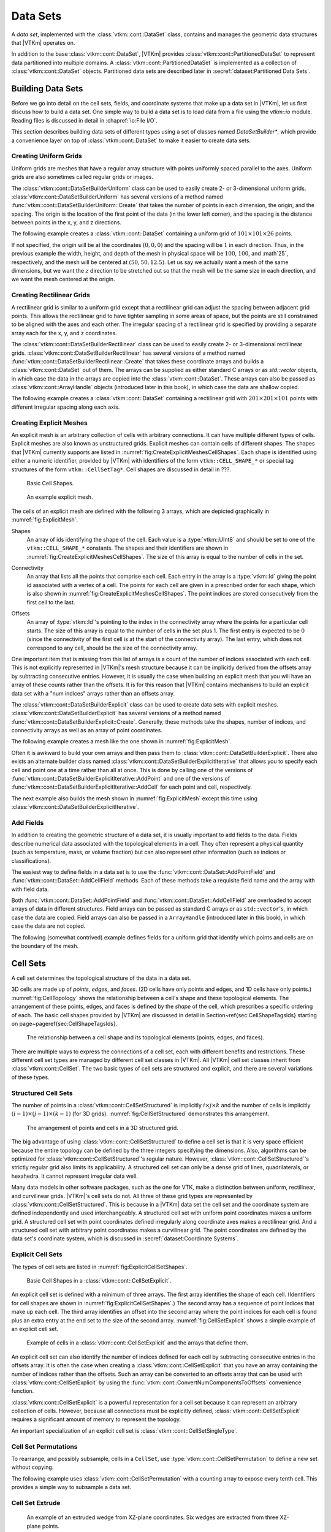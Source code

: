 ==============================
Data Sets
==============================

.. index:: data set

A *data set*, implemented with the :class:`vtkm::cont::DataSet` class,
contains and manages the geometric data structures that |VTKm| operates on.

.. index::
   single: cell set
   single: field
   single: coordinate system

.. doxygenclass:: vtkm::cont::DataSet

In addition to the base :class:`vtkm::cont::DataSet`, |VTKm| provides :class:`vtkm::cont::PartitionedDataSet` to represent data partitioned into multiple domains.
A :class:`vtkm::cont::PartitionedDataSet` is implemented as a collection of :class:`vtkm::cont::DataSet` objects.
Partitioned data sets are described later in :secref:`dataset:Partitioned Data Sets`.


------------------------------
Building Data Sets
------------------------------

.. index:: data set ; building

Before we go into detail on the cell sets, fields, and coordinate systems that make up a data set in |VTKm|, let us first discuss how to build a data set.
One simple way to build a data set is to load data from a file using the `vtkm::io` module.
Reading files is discussed in detail in :chapref:`io:File I/O`.

This section describes building data sets of different types using a set of
classes named `DataSetBuilder*`, which provide a convenience layer
on top of :class:`vtkm::cont::DataSet` to make it easier to create data sets.

.. didyouknow::
  To simplify the introduction of :class:`vtkm::cont::DataSet` objects, this section uses the simplest mechanisms.
  In many cases this involves loading data in a `std::vector` and passing that to |VTKm|, which usually causes the data to be copied.
  This is not the most efficient method to load data into |VTKm|.
  Although it is sufficient for small data or data that come from a "slow" source, such as a file, it might be a bottleneck for large data generated by another library.
  It is possible to adapt |VTKm|'s :class:`vtkm::cont::DataSet` to externally defined data.
  This is done by wrapping existing data into what is called `ArrayHandle`, but this is a more advanced topic that will not be addressed in this chapter.
  `ArrayHandle` objects are introduced in :chapref:`basic-array-handles:Basic Array Handles` and more adaptive techniques are described in later chapters.

Creating Uniform Grids
==============================

.. index::
   single: uniform grid
   single: regular grid
   single: image

Uniform grids are meshes that have a regular array structure with points uniformly spaced parallel to the axes.
Uniform grids are also sometimes called regular grids or images.

The :class:`vtkm::cont::DataSetBuilderUniform` class can be used to easily create 2- or 3-dimensional uniform grids.
:class:`vtkm::cont::DataSetBuilderUniform` has several versions of a method named :func:`vtkm::cont::DataSetBuilderUniform::Create` that takes the number of points in each dimension, the origin, and the spacing.
The origin is the location of the first point of the data (in the lower left corner), and the spacing is the distance between points in the x, y, and z directions.

.. doxygenclass:: vtkm::cont::DataSetBuilderUniform
   :members:

The following example creates a :class:`vtkm::cont::DataSet` containing a uniform grid of :math:`101 \times 101 \times 26` points.

.. load-example:: CreateUniformGrid
   :file: GuideExampleDataSetCreation.cxx
   :caption: Creating a uniform grid.}{.cxx}

If not specified, the origin will be at the coordinates :math:`(0,0,0)` and the spacing will be :math:`1` in each direction.
Thus, in the previous example the width, height, and depth of the mesh in physical space will be :math:`100`, :math:`100`, and :math`25`, respectively, and the mesh will be centered at :math:`(50, 50, 12.5)`.
Let us say we actually want a mesh of the same dimensions, but we want the :math:`z` direction to be stretched out so that the mesh will be the same size in each direction, and we want the mesh centered at the origin.

.. load-example:: CreateUniformGridCustomOriginSpacing
   :file: GuideExampleDataSetCreation.cxx
   :caption: Creating a uniform grid with custom origin and spacing.

Creating Rectilinear Grids
==============================

.. index:: rectilinear grid

A rectilinear grid is similar to a uniform grid except that a rectilinear grid can adjust the spacing between adjacent grid points.
This allows the rectilinear grid to have tighter sampling in some areas of space, but the points are still constrained to be aligned with the axes and each other.
The irregular spacing of a rectilinear grid is specified by providing a separate array each for the x, y, and z coordinates.

The :class:`vtkm::cont::DataSetBuilderRectilinear` class can be used to easily create
2- or 3-dimensional rectilinear grids.
:class:`vtkm::cont::DataSetBuilderRectilinear` has several versions of a method
named :func:`vtkm::cont::DataSetBuilderRectilinear::Create` that takes these coordinate arrays and builds a
:class:`vtkm::cont::DataSet` out of them. The arrays can be supplied as either
standard C arrays or as `std::vector` objects, in which case the
data in the arrays are copied into the :class:`vtkm::cont::DataSet`. These
arrays can also be passed as :class:`vtkm::cont::ArrayHandle` objects (introduced later in this book), in which
case the data are shallow copied.

.. doxygenclass:: vtkm::cont::DataSetBuilderRectilinear
   :members:

The following example creates a :class:`vtkm::cont::DataSet` containing a rectilinear
grid with :math:`201 \times 201 \times 101` points with different irregular
spacing along each axis.


.. load-example:: CreateRectilinearGrid
   :file: GuideExampleDataSetCreation.cxx
   :caption: Creating a rectilinear grid.

Creating Explicit Meshes
==============================

.. index::
   single: explicit mesh
   single: unstructured grid

An explicit mesh is an arbitrary collection of cells with arbitrary connections.
It can have multiple different types of cells.
Explicit meshes are also known as unstructured grids.
Explicit meshes can contain cells of different shapes.
The shapes that |VTKm| currently supports are listed in :numref:`fig:CreateExplicitMeshesCellShapes`.
Each shape is identified using either a numeric identifier, provided by |VTKm| with identifiers of the form ``vtkm::CELL_SHAPE_*`` or special tag structures of the form ``vtkm::CellSetTag*``.
Cell shapes are discussed in detail in ???.

.. todo:: Add cell shape reference above.

.. figure:: images/CellConnections.png
   :width: 100%
   :name: fig:CreateExplicitMeshesCellShapes

   Basic Cell Shapes.

..
   .. |CellConnectionsVertex| image:: images/CellConnectionsVertex.png
   .. |CellConnectionsLine| image:: images/CellConnectionsLine.png
   .. |CellConnectionsPolyLine| image:: images/CellConnectionsPolyLine.png
   .. |CellConnectionsTriangle| image:: images/CellConnectionsTriangle.png
   .. |CellConnectionsPolygon| image:: images/CellConnectionsPolygon.png
   .. |CellConnectionsQuadrilateral| image:: images/CellConnectionsQuadrilateral.png
   .. |CellConnectionsTetrahedron| image:: images/CellConnectionsTetrahedron.png
   .. |CellConnectionsHexahedron| image:: images/CellConnectionsHexahedron.png
   .. |CellConnectionsWedge| image:: images/CellConnectionsWedge.png
   .. |CellConnectionsPyramid| image:: images/CellConnectionsPyramid.png

   .. table:: Basic Cell Shapes
      :name: ExplicitCellShapes
      :width: 100%

      +----------------------------------------------+----------------------------------------------+----------------------------------------------+
      | :enumerator:`vtkm::CELL_SHAPE_VERTEX`        | :enumerator:`vtkm::CELL_SHAPE_Line`          | :enumerator:`vtkm::CELL_SHAPE_POLY_LINE`     |
      | :struct:`vtkm::CellShapeTagVertex`           | :struct:`vtkm::CellShapeTagLine`             | :struct:`vtkm::CellShapeTagPolyLine`         |
      | |CellConnectionsVertex|                      | |CellConnectionsLine|                        | |CellConnectionsPolyLine|                    |
      +----------------------------------------------+----------------------------------------------+----------------------------------------------+
      | :enumerator:`vtkm::CELL_SHAPE_TRIANGLE`      | :enumerator:`vtkm::CELL_SHAPE_POLYGON`       | :enumerator:`vtkm::CELL_SHAPE_QUADRILATERAL` |
      | :struct:`vtkm::CellShapeTagTriangle`         | :struct:`vtkm::CellShapeTagPolygon`          | :struct:`vtkm::CellShapeTagQuadrilateral`    |
      | |CellConnectionsTriangle|                    | |CellConnectionsPolygon|                     | |CellConnectionsQuadrilateral|               |
      +----------------------------------------------+----------------------------------------------+----------------------------------------------+
      | :enumerator:`vtkm::CELL_SHAPE_TETRAHEDRON`   | :enumerator:`vtkm::CELL_SHAPE_HEXAHEDRON`    | :enumerator:`vtkm::CELL_SHAPE_WEDGE`         |
      | :struct:`vtkm::CellShapeTagTetrahedron`      | :struct:`vtkm::CellShapeTagHexahedron`       | :struct:`vtkm::CellShapeTagWedge`            |
      | |CellConnectionsTetrahedron|                 | |CellConnectionsHexahedron|                  | |CellConnectionsWedge|                       |
      +----------------------------------------------+----------------------------------------------+----------------------------------------------+
      |                                              | :enumerator:`vtkm::CELL_SHAPE_PYRAMID`       |                                              |
      |                                              | :struct:`vtkm::CellShapeTagPyramid`          |                                              |
      |                                              | |CellConnectionsPyramid|                     |                                              |
      +----------------------------------------------+----------------------------------------------+----------------------------------------------+

.. figure:: images/ExplicitCellConnections.png
   :width: 100%
   :name: fig:ExplicitMesh

   An example explicit mesh.

The cells of an explicit mesh are defined with the following 3 arrays, which are depicted graphically in :numref:`fig:ExplicitMesh`.

.. index:: explicit mesh ; shapes

Shapes
  An array of ids identifying the shape of the cell.
  Each value is a :type:`vtkm::UInt8` and should be set to one of the ``vtkm::CELL_SHAPE_*`` constants.
  The shapes and their identifiers are shown in :numref:`fig:CreateExplicitMeshesCellShapes`.
  The size of this array is equal to the number of cells in the set.

.. index:: explicit mesh ; connectivity

Connectivity
  An array that lists all the points that comprise each cell.
  Each entry in the array is a :type:`vtkm::Id` giving the point id associated with a vertex of a cell.
  The points for each cell are given in a prescribed order for each shape, which is also shown in :numref:`fig:CreateExplicitMeshesCellShapes`.
  The point indices are stored consecutively from the first cell to the last.

.. index:: explicit mesh ; offsets

Offsets
  An array of :type:`vtkm::Id`'s pointing to the index in the connectivity array where the points for a particular cell starts.
  The size of this array is equal to the number of cells in the set plus 1.
  The first entry is expected to be 0 (since the connectivity of the first cell is at the start of the connectivity array).
  The last entry, which does not correspond to any cell, should be the size of the connectivity array.

One important item that is missing from this list of arrays is a count of the number of indices associated with each cell.
This is not explicitly represented in |VTKm|'s mesh structure because it can be implicitly derived from the offsets array by subtracting consecutive entries.
However, it is usually the case when building an explicit mesh that you will have an array of these counts rather than the offsets.
It is for this reason that |VTKm| contains mechanisms to build an explicit data set with a "num indices" arrays rather than an offsets array.

The :class:`vtkm::cont::DataSetBuilderExplicit` class can be used to create data sets with explicit meshes.
:class:`vtkm::cont::DataSetBuilderExplicit` has several versions of a method named :func:`vtkm::cont::DataSetBuilderExplicit::Create`.
Generally, these methods take the shapes, number of indices, and connectivity arrays as well as an array of point coordinates.

.. doxygenclass:: vtkm::cont::DataSetBuilderExplicit
   :members:

The following example creates a mesh like the one shown in
:numref:`fig:ExplicitMesh`.

.. load-example:: CreateExplicitGrid
   :file: GuideExampleDataSetCreation.cxx
   :caption: Creating an explicit mesh with :class:`vtkm::cont::DataSetBuilderExplicit`.

Often it is awkward to build your own arrays and then pass them to :class:`vtkm::cont::DataSetBuilderExplicit`.
There also exists an alternate builder class named :class:`vtkm::cont::DataSetBuilderExplicitIterative` that allows you to specify each cell and point one at a time rather than all at once.
This is done by calling one of the versions of :func:`vtkm::cont::DataSetBuilderExplicitIterative::AddPoint` and one of the versions of :func:`vtkm::cont::DataSetBuilderExplicitIterative::AddCell` for each point and cell, respectively.

.. doxygenclass:: vtkm::cont::DataSetBuilderExplicitIterative
   :members:

The next example also builds the mesh shown in :numref:`fig:ExplicitMesh` except this time using :class:`vtkm::cont::DataSetBuilderExplicitIterative`.

.. load-example:: CreateExplicitGridIterative
   :file: GuideExampleDataSetCreation.cxx
   :caption: Creating an explicit mesh with :class:`vtkm::cont::DataSetBuilderExplicitIterative`.

Add Fields
==============================

In addition to creating the geometric structure of a data set, it is usually important to add fields to the data.
Fields describe numerical data associated with the topological elements in a cell.
They often represent a physical quantity (such as temperature, mass, or volume fraction) but can also represent other information (such as indices or classifications).

The easiest way to define fields in a data set is to use the :func:`vtkm::cont::DataSet::AddPointField` and :func:`vtkm::cont::DataSet::AddCellField` methods.
Each of these methods take a requisite field name and the array with with field data.

Both :func:`vtkm::cont::DataSet::AddPointField` and :func:`vtkm::cont::DataSet::AddCellField` are overloaded to accept arrays of data in different structures.
Field arrays can be passed as standard C arrays or as ``std::vector``'s, in which case the data are copied.
Field arrays can also be passed in a ``ArrayHandle`` (introduced later in this book), in which case the data are not copied.

.. doxygenfunction:: vtkm::cont::DataSet::AddPointField(const std::string&, const vtkm::cont::UnknownArrayHandle&)

.. doxygenfunction:: vtkm::cont::DataSet::AddPointField(const std::string&, const std::vector<T>&)

.. doxygenfunction:: vtkm::cont::DataSet::AddPointField(const std::string&, const T*, const vtkm::Id&)

.. doxygenfunction:: vtkm::cont::DataSet::AddCellField(const std::string&, const vtkm::cont::UnknownArrayHandle&)

.. doxygenfunction:: vtkm::cont::DataSet::AddCellField(const std::string&, const std::vector<T>&)

.. doxygenfunction:: vtkm::cont::DataSet::AddCellField(const std::string&, const T*, const vtkm::Id&)

The following (somewhat contrived) example defines fields for a uniform grid that identify which points and cells are on the boundary of the mesh.

.. load-example:: AddFieldData
   :file: GuideExampleDataSetCreation.cxx
   :caption: Adding fields to a :class:`vtkm::cont::DataSet`.


------------------------------
Cell Sets
------------------------------

.. index:: cell set
.. index:: data set ; cell set

.. index::
   triple: cell; shape; point
   triple: cell; shape; edge
   triple: cell; shape; face

A cell set determines the topological structure of the data in a data set.

.. doxygenclass:: vtkm::cont::CellSet
   :members:

3D cells are made up of *points*, *edges*, and *faces*.
(2D cells have only points and edges, and 1D cells have only points.)
:numref:`fig:CellTopology` shows the relationship between a cell's shape and these topological elements.
The arrangement of these points, edges, and faces is defined by the *shape* of the cell, which prescribes a specific ordering of each.
The basic cell shapes provided by |VTKm| are discussed in detail in Section~\ref{sec:CellShapeTagsIds} starting on page~\pageref{sec:CellShapeTagsIds}.

.. todo:: Add cell shape reference above.

.. figure:: images/CellConstituents.png
   :width: 50%
   :name: fig:CellTopology

   The relationship between a cell shape and its topological elements (points, edges, and faces).

There are multiple ways to express the connections of a cell set, each with
different benefits and restrictions. These different cell set types are
managed by different cell set classes in |VTKm|. All |VTKm| cell set classes
inherit from :class:`vtkm::cont::CellSet`. The two basic types of cell sets are
structured and explicit, and there are several variations of these types.

Structured Cell Sets
==============================

.. index::
   single: cell set; structured
   single: structured cell set

.. doxygenclass:: vtkm::cont::CellSetStructured
   :members:

The number of points in a :class:`vtkm::cont::CellSetStructured` is implicitly :math:`i \times j \times k` and the number of cells is implicitly :math:`(i-1) \times (j-1) \times (k-1)` (for 3D grids).
:numref:`fig:CellSetStructured` demonstrates this arrangement.

.. figure:: images/StructuredCellSet.png
   :width: 100%
   :name: fig:CellSetStructured

   The arrangement of points and cells in a 3D structured grid.

The big advantage of using :class:`vtkm::cont::CellSetStructured` to define a cell set is that it is very space efficient because the entire topology can be defined by the three integers specifying the dimensions.
Also, algorithms can be optimized for :class:`vtkm::cont::CellSetStructured`'s regular nature.
However, :class:`vtkm::cont::CellSetStructured`'s strictly regular grid also limits its applicability.
A structured cell set can only be a dense grid of lines, quadrilaterals, or hexahedra.
It cannot represent irregular data well.

Many data models in other software packages, such as the one for VTK, make a distinction between uniform, rectilinear, and curvilinear grids.
|VTKm|'s cell sets do not.
All three of these grid types are represented by :class:`vtkm::cont::CellSetStructured`.
This is because in a |VTKm| data set the cell set and the coordinate system are defined independently and used interchangeably.
A structured cell set with uniform point coordinates makes a uniform grid.
A structured cell set with point coordinates defined irregularly along coordinate axes makes a rectilinear grid.
And a structured cell set with arbitrary point coordinates makes a curvilinear grid.
The point coordinates are defined by the data set's coordinate system, which is discussed in :secref:`dataset:Coordinate Systems`.

Explicit Cell Sets
==============================

.. index::
   single: cell set; explicit
   single: explicit cell set

.. doxygenclass:: vtkm::cont::CellSetExplicit
   :members:

The types of cell sets are listed in :numref:`fig:ExplicitCellSetShapes`.


.. figure:: images/CellConnections.png
   :width: 100%
   :name: fig:ExplicitCellSetShapes

   Basic Cell Shapes in a :class:`vtkm::cont::CellSetExplicit`.

An explicit cell set is defined with a minimum of three arrays.
The first array identifies the shape of each cell.
(Identifiers for cell shapes are shown in :numref:`fig:ExplicitCellSetShapes`.)
The second array has a sequence of point indices that make up each cell.
The third array identifies an offset into the second array where the point indices for each cell is found plus an extra entry at the end set to the size of the second array.
:numref:`fig:CellSetExplicit` shows a simple example of an explicit cell set.

.. figure:: images/ExplicitCellConnections.png
   :width: 100%
   :name: fig:CellSetExplicit

   Example of cells in a :class:`vtkm::cont::CellSetExplicit` and the arrays that define them.

An explicit cell set can also identify the number of indices defined for each cell by subtracting consecutive entries in the offsets array.
It is often the case when creating a :class:`vtkm::cont::CellSetExplicit` that you have an array containing the number of indices rather than the offsets.
Such an array can be converted to an offsets array that can be used with :class:`vtkm::cont::CellSetExplicit` by using the :func:`vtkm::cont::ConvertNumComponentsToOffsets` convenience function.

.. doxygenfunction:: vtkm::cont::ConvertNumComponentsToOffsets(const vtkm::cont::UnknownArrayHandle&, vtkm::cont::ArrayHandle<vtkm::Id>&, vtkm::Id&, vtkm::cont::DeviceAdapterId)

:class:`vtkm::cont::CellSetExplicit` is a powerful representation for a cell set
because it can represent an arbitrary collection of cells. However, because
all connections must be explicitly defined,
:class:`vtkm::cont::CellSetExplicit` requires a significant amount of memory to
represent the topology.

.. index::
   single: cell set; single type
   single: explicit cell set; single type
   single: single type cell set

An important specialization of an explicit cell set is
:class:`vtkm::cont::CellSetSingleType`.

.. doxygenclass:: vtkm::cont::CellSetSingleType
   :members:

Cell Set Permutations
==============================

.. index::
   single: cell set; permutation
   single: permutation cell set

To rearrange, and possibly subsample, cells in a ``CellSet``, use :type:`vtkm::cont::CellSetPermutation` to define a new set without copying.

.. doxygenclass:: vtkm::cont::CellSetPermutation
   :members:

.. didyouknow::
   Although :class:`vtkm::cont::CellSetPermutation` can mask cells, it cannot mask points.
   All points from the original cell set are available in the permuted cell set regardless of whether they are used.

The following example uses :class:`vtkm::cont::CellSetPermutation` with a counting array to expose every tenth cell.
This provides a simple way to subsample a data set.

.. load-example:: CreateCellSetPermutation
   :file: GuideExampleDataSetCreation.cxx
   :caption: Subsampling a data set with :class:`vtkm::cont::CellSetPermutation`.

Cell Set Extrude
==============================

.. doxygenclass:: vtkm::cont::CellSetExtrude
   :members:

.. figure:: images/ExtrudedCellSet.png
   :width: 100%
   :name: fig:CellSetExtruded

   An example of an extruded wedge from XZ-plane coordinates.
   Six wedges are extracted from three XZ-plane points.

The extruded mesh is advantageous because it is represented on-the-fly as required, so no additional memory is required.
In contrast other forms of cell sets, such as :class:`vtkm::cont::CellSetExplicit`, need to be explicitly constructed by replicating the vertices and cells.
:numref:`fig:CellSetExtruded` shows an example of six wedges extruded from three 2-dimensional coordinates.

Unknown Cell Sets
==============================

Each of the aforementioned cell set types are represented by a different class.
A :class:`vtkm::cont::DataSet` object must hold one of these cell set objects that represent the cell structure.
The actual object used is not determined until run time.

The :class:`vtkm::cont::DataSet` object manages the cell set object with :class:`vtkm::cont::UnknownCellSet`.
When you call :func:`vtkm::cont::DataSet::GetCellSet`, it returns a :class:`vtkm::cont::UnknownCellSet`.

The :class:`vtkm::cont::UnknownCellSet` object provides mechanisms to query the cell set, identify its type, and cast it to one of the concrete ``CellSet`` types.
See Chapter \ref{chap:UnknownCellSet} for details on working with :class:`vtkm::cont::UnknownCellSet`.

.. todo:: Add previous reference to UnknownCellSet chapter.


------------------------------
Fields
------------------------------

.. index::
   single: field
   single: data set; field

A field on a data set provides a value on every point in space on the mesh.
Fields are often used to describe physical properties such as pressure, temperature, mass, velocity, and much more.
Fields are represented in a |VTKm| data set as an array where each value is associated with a particular element type of a mesh (such as points or cells).
This association of field values to mesh elements and the structure of the cell set determines how the field is interpolated throughout the space of the mesh.

Fields are manged by the :class:`vtkm::cont::Field` class.

.. doxygenclass:: vtkm::cont::Field

Fields are identified by a simple name string.

.. doxygenfunction:: vtkm::cont::Field::GetName

The :class:`vtkm::cont::Field` object internally holds a reference to an array in a type-agnostic way.
Filters and other |VTKm| units will determine the type of the array and pull it out of the :class:`vtkm::cont::Field`.

.. doxygenfunction:: vtkm::cont::Field::GetData() const

The field data is associated with a particular type of element of a mesh such as points, cells, or the whole mesh.

.. doxygenfunction:: vtkm::cont::Field::GetAssociation

Associations are identified by the :enum:`vtkm::cont::Field::Association` enumeration.

.. doxygenenum:: vtkm::cont::Field::Association

The :class:`vtkm::cont::Field` class also has several convenience methods for querying the association.

.. doxygenfunction:: vtkm::cont::Field::IsPointField

.. doxygenfunction:: vtkm::cont::Field::IsCellField

.. doxygenfunction:: vtkm::cont::Field::IsWholeDataSetField

.. doxygenfunction:: vtkm::cont::Field::IsPartitionsField

.. doxygenfunction:: vtkm::cont::Field::IsGlobalField

.. index:: double: range; field

:class:`vtkm::cont::Field` has a convenience method named :func:`vtkm::cont::Field::GetRange` that finds the range of values stored in the field array.

.. doxygenfunction:: vtkm::cont::Field::GetRange() const

Details on how to get data from a :class:`vtkm::cont::ArrayHandle` them is given in Chapter \ref{chap:AccessingAllocatingArrays}.

.. todo:: Fix above reference to array handle chapter.


------------------------------
Coordinate Systems
------------------------------

.. index::
   single: coordinate system
   single: data set; coordinate system

A coordinate system determines the location of a mesh's elements in space.
The spatial location is described by providing a 3D vector at each point that gives the coordinates there.
The point coordinates can then be interpolated throughout the mesh.

.. doxygenclass:: vtkm::cont::CoordinateSystem

In addition to all the methods provided by the :class:`vtkm::cont::Field` superclass, the :class:`vtkm::cont::CoordinateSystem` also provides a :func:`vtkm::cont::CoordinateSystem::GetBounds` convenience method that returns a :class:`vtkm::Bounds` object giving the spatial bounds of the coordinate system.

.. doxygenfunction:: vtkm::cont::CoordinateSystem::GetBounds

It is typical for a :class:`vtkm::cont::DataSet` to have one coordinate system defined, but it is possible to define multiple coordinate systems.
This is helpful when there are multiple ways to express coordinates.
For example, positions in geographic may be expressed as Cartesian coordinates or as latitude-longitude coordinates.
Both are valid and useful in different ways.

It is also valid to have a :class:`vtkm::cont::DataSet` with no coordinate system.
This is useful when the structure is not rooted in physical space.
For example, if the cell set is representing a graph structure, there might not be any physical space that has meaning for the graph.


------------------------------
Partitioned Data Sets
------------------------------

.. index::
   single: partitioned data set
   single: data set; partitioned

.. doxygenclass:: vtkm::cont::PartitionedDataSet
   :members:

The following example creates a :class:`vtkm::cont::PartitionedDataSet` containing two uniform grid data sets.

.. load-example:: CreatePartitionedDataSet
   :file: GuideExampleDataSetCreation.cxx
   :caption: Creating a :class:`vtkm::cont::PartitionedDataSet`.

It is always possible to retrieve the independent blocks in a :class:`vtkm::cont::PartitionedDataSet`, from which you can iterate and get information about the data.
However, |VTKm| provides several helper functions to collect metadata information about the collection as a whole.

.. doxygenfunction:: vtkm::cont::BoundsCompute(const vtkm::cont::DataSet&, vtkm::Id)

.. doxygenfunction:: vtkm::cont::BoundsCompute(const vtkm::cont::PartitionedDataSet&, vtkm::Id)

.. doxygenfunction:: vtkm::cont::BoundsCompute(const vtkm::cont::DataSet&, const std::string&)

.. doxygenfunction:: vtkm::cont::BoundsCompute(const vtkm::cont::PartitionedDataSet&, const std::string&)

.. doxygenfunction:: vtkm::cont::BoundsGlobalCompute(const vtkm::cont::DataSet&, vtkm::Id)

.. doxygenfunction:: vtkm::cont::BoundsGlobalCompute(const vtkm::cont::PartitionedDataSet&, vtkm::Id)

.. doxygenfunction:: vtkm::cont::BoundsGlobalCompute(const vtkm::cont::DataSet&, const std::string&)

.. doxygenfunction:: vtkm::cont::BoundsGlobalCompute(const vtkm::cont::PartitionedDataSet&, const std::string&)

.. doxygenfunction:: vtkm::cont::FieldRangeCompute(const vtkm::cont::DataSet&, const std::string&, vtkm::cont::Field::Association)

.. doxygenfunction:: vtkm::cont::FieldRangeCompute(const vtkm::cont::PartitionedDataSet&, const std::string&, vtkm::cont::Field::Association)

.. doxygenfunction:: vtkm::cont::FieldRangeGlobalCompute(const vtkm::cont::DataSet&, const std::string&, vtkm::cont::Field::Association)

.. doxygenfunction:: vtkm::cont::FieldRangeGlobalCompute(const vtkm::cont::PartitionedDataSet&, const std::string&, vtkm::cont::Field::Association)

The following example illustrates a spatial bounds query and a field range query on a :class:`vtkm::cont::PartitionedDataSet`.

.. load-example:: QueryPartitionedDataSet
   :file: GuideExampleDataSetCreation.cxx
   :caption: Queries on a :class:`vtkm::cont::PartitionedDataSet`.

.. didyouknow::
  The aforementioned functions for querying a :class:`vtkm::cont::PartitionedDataSet` object also work on :class:`vtkm::cont::DataSet` objects.
  This is particularly useful with the :func:`vtkm::cont::BoundsGlobalCompute` and :func:`vtkm::cont::FieldRangeGlobalCompute` functions to manage distributed parallel objects.

Filters can be executed on :class:`vtkm::cont::PartitionedDataSet` objects in a similar way they are executed on :class:`vtkm::cont::DataSet` objects.
In both cases, the :func:`vtkm::cont::Filter::Execute` method is called on the filter giving data object as an argument.

.. load-example:: FilterPartitionedDataSet
   :file: GuideExampleDataSetCreation.cxx
   :caption: Applying a filter to multi block data.
